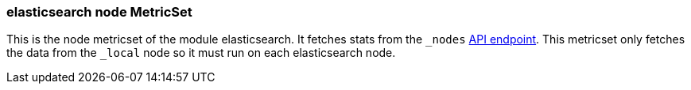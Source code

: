 === elasticsearch node MetricSet

This is the node metricset of the module elasticsearch. It fetches stats from the `_nodes` https://www.elastic.co/guide/en/elasticsearch/reference/current/cluster-nodes-stats.html[API endpoint]. This metricset only fetches the data from the `_local` node so it must run on each elasticsearch node.
